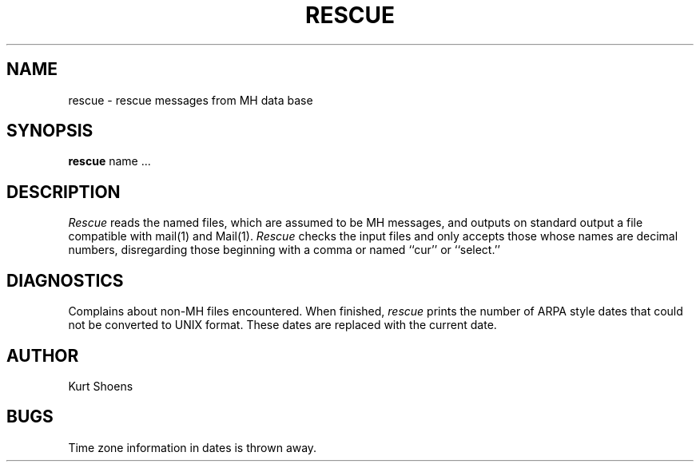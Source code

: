 .TH RESCUE 1 5/23/80
.UC
.SH NAME
rescue \- rescue messages from MH data base
.SH SYNOPSIS
.B rescue
name ...
.SH DESCRIPTION
.I Rescue
reads the named files, which are assumed to be MH messages, and
outputs on standard output a file compatible with mail(1) and Mail(1).
.I Rescue
checks the input files and only accepts those whose names are
decimal numbers, disregarding those beginning with a comma or named
``cur'' or ``select.''
.SH DIAGNOSTICS
Complains about non-MH files encountered.
When finished,
.I rescue
prints the number of ARPA style dates that could not be converted
to UNIX format.  These dates are replaced with the current date.
.SH AUTHOR
Kurt Shoens
.SH BUGS
Time zone information in dates is thrown away.
